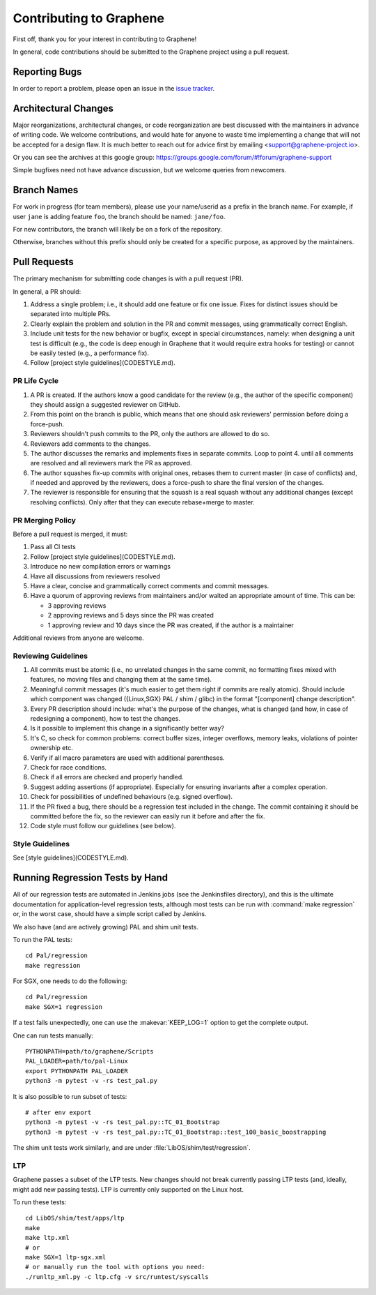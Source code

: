 Contributing to Graphene
========================

.. highlight:: sh

.. see Documentation/howto-doc.rst about |nbsp| versus |~|
.. |nbsp| unicode:: 0xa0
   :trim:

First off, thank you for your interest in contributing to Graphene!

In general, code contributions should be submitted to the Graphene project using
a |nbsp| pull request.

Reporting Bugs
--------------

In order to report a |nbsp| problem, please open an issue in the `issue tracker
<https://github.com/oscarlab/graphene/issues>`__.

Architectural Changes
---------------------

Major reorganizations, architectural changes, or code reorganization are best
discussed with the maintainers in advance of writing code. We welcome
contributions, and would hate for anyone to waste time implementing a change
that will not be accepted for a design flaw. It is much better to reach out for
advice first by emailing <support@graphene-project.io>.

Or you can see the archives at this google group:
https://groups.google.com/forum/#!forum/graphene-support

Simple bugfixes need not have advance discussion, but we welcome queries from
newcomers.

Branch Names
------------

For work in progress (for team members), please use your name/userid as
a |nbsp| prefix in the branch name.  For example, if user ``jane`` is adding
feature ``foo``, the branch should be named: ``jane/foo``.

For new contributors, the branch will likely be on a |nbsp| fork of the repository.

Otherwise, branches without this prefix should only be created for
a |nbsp| specific purpose, as approved by the maintainers.

Pull Requests
-------------

The primary mechanism for submitting code changes is with a pull request (PR).

In general, a |nbsp| PR should:

1. Address a single problem; i.e., it should add one feature or fix one issue.
   Fixes for distinct issues should be separated into multiple PRs.
2. Clearly explain the problem and solution in the PR and commit messages, using
   grammatically correct English.
3. Include unit tests for the new behavior or bugfix, except in special
   circumstances, namely: when designing a unit test is difficult (e.g., the
   code is deep enough in Graphene that it would require extra hooks for
   testing) or cannot be easily tested (e.g., a performance fix).
4. Follow [project style guidelines](CODESTYLE.md).

PR Life Cycle
^^^^^^^^^^^^^
1. A PR is created. If the authors know a good candidate for the review (e.g.,
   the author of the specific component) they should assign a suggested reviewer
   on GitHub.
2. From this point on the branch is public, which means that one should ask
   reviewers' permission before doing a force-push.
3. Reviewers shouldn't push commits to the PR, only the authors are allowed to
   do so.
4. Reviewers add comments to the changes.
5. The author discusses the remarks and implements fixes in separate commits.
   Loop to point 4. until all comments are resolved and all reviewers mark the
   PR as approved.
6. The author squashes fix-up commits with original ones, rebases them to
   current master (in case of conflicts) and, if needed and approved by the
   reviewers, does a force-push to share the final version of the changes.
7. The reviewer is responsible for ensuring that the squash is a real squash
   without any additional changes (except resolving conflicts). Only after that
   they can execute rebase+merge to master.

PR Merging Policy
^^^^^^^^^^^^^^^^^
Before a pull request is merged, it must:

1. Pass all CI tests
2. Follow [project style guidelines](CODESTYLE.md).
3. Introduce no new compilation errors or warnings
4. Have all discussions from reviewers resolved
5. Have a clear, concise and grammatically correct comments and commit messages.
6. Have a quorum of approving reviews from maintainers and/or waited an
   appropriate amount of time. This can be:

   - 3 approving reviews
   - 2 approving reviews and 5 days since the PR was created
   - 1 approving review and 10 days since the PR was created, if the author is
     a |nbsp| maintainer

Additional reviews from anyone are welcome.

Reviewing Guidelines
^^^^^^^^^^^^^^^^^^^^
1. All commits must be atomic (i.e., no unrelated changes in the same commit, no
   formatting fixes mixed with features, no moving files and changing them at
   the same time).
2. Meaningful commit messages (it's much easier to get them right if commits are
   really atomic). Should include which component was changed ({Linux,SGX} PAL
   / shim / glibc) in the format "[component] change description".
3. Every PR description should include: what's the purpose of the changes, what
   is changed (and how, in case of redesigning a component), how to test the
   changes.
4. Is it possible to implement this change in a significantly better way?
5. It's C, so check for common problems: correct buffer sizes, integer
   overflows, memory leaks, violations of pointer ownership etc.
6. Verify if all macro parameters are used with additional parentheses.
7. Check for race conditions.
8. Check if all errors are checked and properly handled.
9. Suggest adding assertions (if appropriate). Especially for ensuring
   invariants after a complex operation.
10. Check for possibilities of undefined behaviours (e.g. signed overflow).
11. If the PR fixed a bug, there should be a regression test included in the
    change. The commit containing it should be committed before the fix, so the
    reviewer can easily run it before and after the fix.
12. Code style must follow our guidelines (see below).

Style Guidelines
^^^^^^^^^^^^^^^^
See [style guidelines](CODESTYLE.md).

Running Regression Tests by Hand
--------------------------------

All of our regression tests are automated in Jenkins jobs (see the
Jenkinsfiles directory), and this is the ultimate documentation for
application-level regression tests, although most tests can be run with
:command:`make regression` or, in the worst case, should have a simple script
called by Jenkins.

We also have (and are actively growing) PAL and shim unit tests.

To run the PAL tests::

   cd Pal/regression
   make regression

For SGX, one needs to do the following::

   cd Pal/regression
   make SGX=1 regression

If a |nbsp| test fails unexpectedly, one can use the :makevar:`KEEP_LOG=1`
option to get the complete output.

One can run tests manually::

   PYTHONPATH=path/to/graphene/Scripts
   PAL_LOADER=path/to/pal-Linux
   export PYTHONPATH PAL_LOADER
   python3 -m pytest -v -rs test_pal.py

It is also possible to run subset of tests::

   # after env export
   python3 -m pytest -v -rs test_pal.py::TC_01_Bootstrap
   python3 -m pytest -v -rs test_pal.py::TC_01_Bootstrap::test_100_basic_boostrapping

The shim unit tests work similarly, and are under
:file:`LibOS/shim/test/regression`.

LTP
^^^
Graphene passes a |nbsp| subset of the LTP tests. New changes should not break
currently passing LTP tests (and, ideally, might add new passing tests). LTP is
currently only supported on the Linux host.

To run these tests::

   cd LibOS/shim/test/apps/ltp
   make
   make ltp.xml
   # or
   make SGX=1 ltp-sgx.xml
   # or manually run the tool with options you need:
   ./runltp_xml.py -c ltp.cfg -v src/runtest/syscalls
